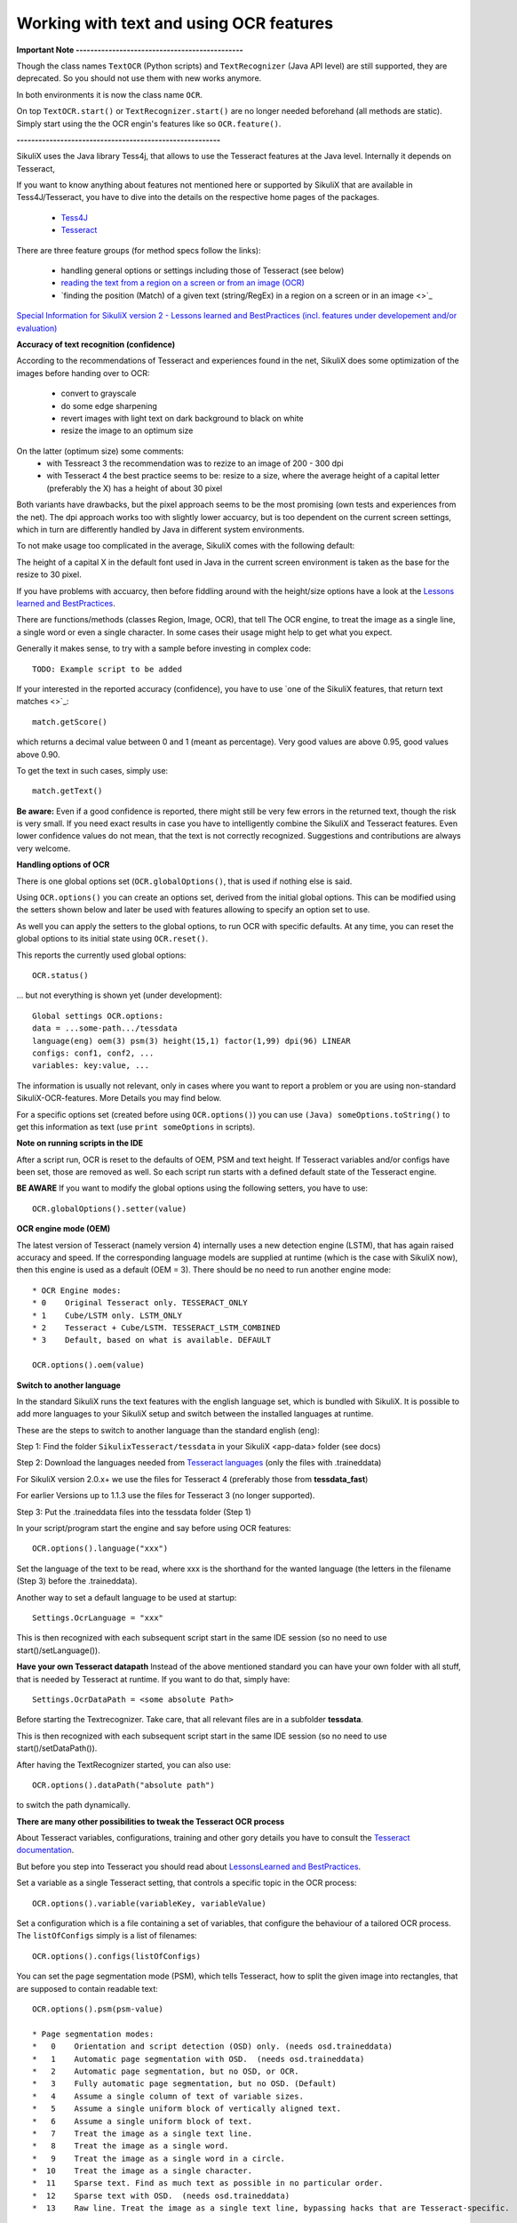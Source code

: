 .. _textandocr:

Working with text and using OCR features
========================================

.. versionadded:: 2.0.2

**Important Note ----------------------------------------------** 

Though the class names ``TextOCR`` (Python scripts) and ``TextRecognizer`` (Java API level) are still supported, they are deprecated. So you should not use them with new works anymore.

In both environments it is now the class name ``OCR``.

On top ``TextOCR.start()`` or ``TextRecognizer.start()`` are no longer needed beforehand (all methods are static). Simply start using the the OCR engin's features like so ``OCR.feature()``.

**--------------------------------------------------------**

SikuliX uses the Java library Tess4j, that allows to use the Tesseract features at the Java level. Internally it depends on Tesseract, 

If you want to know anything about features not mentioned here or supported by SikuliX that are available in Tess4J/Tesseract, you have to dive into the details on the respective home pages of the packages.

 - `Tess4J <http://tess4j.sourceforge.net/>`_
 - `Tesseract <https://github.com/tesseract-ocr/tesseract>`_
 
There are three feature groups (for method specs follow the links):

 - handling general options or settings including those of Tesseract (see below)
 - `reading the text from a region on a screen or from an image (OCR) <https://sikulix-2014.readthedocs.io/en/latest/region.html#extracting-text-from-a-region>`_
 - `finding the position (Match) of a given text (string/RegEx) in a region on a screen or in an image <>`_

`Special Information for SikuliX version 2 - Lessons learned and BestPractices (incl. features under developement and/or evaluation) <https://github.com/RaiMan/SikuliX1/wiki/How-to-get-the-best-from-OCR-and-text-features>`_

**Accuracy of text recognition (confidence)**

According to the recommendations of Tesseract and experiences found in the net, SikuliX does some optimization of the images before handing over to OCR:

 - convert to grayscale
 - do some edge sharpening
 - revert images with light text on dark background to black on white
 - resize the image to an optimum size
 
On the latter (optimum size) some comments:
 - with Tessreact 3 the recommendation was to rezize to an image of 200 - 300 dpi
 - with Tesseract 4 the best practice seems to be: resize to a size, where the average height of a capital letter (preferably the X) has a height of about 30 pixel
 
Both variants have drawbacks, but the pixel approach seems to be the most promising (own tests and experiences from the net). The dpi approach works too with slightly lower accuarcy, but is too dependent on the current screen settings, which in turn are differently handled by Java in different system environments.

To not make usage too complicated in the average, SikuliX comes with the following default:

The height of a capital X in the default font used in Java in the current screen environment is taken as the base for the resize to 30 pixel.

If you have problems with accuarcy, then before fiddling around with the height/size options have a look at the `Lessons learned and BestPractices <https://github.com/RaiMan/SikuliX1/wiki/How-to-get-the-best-from-OCR-and-text-features>`_.

There are functions/methods (classes Region, Image, OCR), that tell The OCR engine, to treat the image as a single line, a single word or even a single character. In some cases their usage might help to get what you expect.

Generally it makes sense, to try with a sample before investing in complex code::

		TODO: Example script to be added

If your interested in the reported accuracy (confidence), you have to use `one of the SikuliX features, that return text matches <>`_::

        match.getScore()
        
which returns a decimal value between 0 and 1 (meant as percentage). Very good values are above 0.95, good values above 0.90.

To get the text in such cases, simply use::

        match.getText()

**Be aware:** Even if a good confidence is reported, there might still be very few errors in the returned text, though the risk is very small. If you need exact results in case you have to intelligently combine the SikuliX and Tesseract features. Even lower confidence values do not mean, that the text is not correctly recognized. Suggestions and contributions are always very welcome.

**Handling options of OCR**

There is one global options set (``OCR.globalOptions()``, that is used if nothing else is said. 

Using ``OCR.options()`` you can create an options set, derived from the initial global options. This can be modified using the setters shown below and later be used with features allowing to specify an option set to use.

As well you can apply the setters to the global options, to run OCR with specific defaults. At any time, you can reset the global options to its initial state using ``OCR.reset()``.

This reports the currently used global options::

            OCR.status()
            
... but not everything is shown yet (under development)::
			
			Global settings OCR.options:
			data = ...some-path.../tessdata
			language(eng) oem(3) psm(3) height(15,1) factor(1,99) dpi(96) LINEAR
			configs: conf1, conf2, ...
			variables: key:value, ...			

The information is usually not relevant, only in cases where you want to report a problem or you are using non-standard SikuliX-OCR-features. More Details you may find below.

For a specific options set (created before using ``OCR.options()``) you can use ``(Java) someOptions.toString()`` to get this information as text (use ``print someOptions`` in scripts).

**Note on running scripts in the IDE**

After a script run, OCR is reset to the defaults of OEM, PSM and text height. If Tesseract variables and/or configs have been set, those are removed as well. So each script run starts with a defined default state of the Tesseract engine.

**BE AWARE** If you want to modify the global options using the following setters, you have to use::

		OCR.globalOptions().setter(value)

**OCR engine mode (OEM)**

The latest version of Tesseract (namely version 4) internally uses a new detection engine (LSTM), that has again raised accuracy and speed. If the corresponding language models are supplied at runtime (which is the case with SikuliX now), then this engine is used as a default (OEM = 3). There should be no need to run another engine mode::

        * OCR Engine modes:
        * 0    Original Tesseract only. TESSERACT_ONLY
        * 1    Cube/LSTM only. LSTM_ONLY
        * 2    Tesseract + Cube/LSTM. TESSERACT_LSTM_COMBINED
        * 3    Default, based on what is available. DEFAULT
        
        OCR.options().oem(value)

**Switch to another language** 
 
In the standard SikuliX runs the text features with the english language set, which is bundled with SikuliX. It is possible to add more languages to your SikuliX setup and switch between the installed languages at runtime.

These are the steps to switch to another language than the standard english (eng):

Step 1: Find the folder ``SikulixTesseract/tessdata`` in your SikuliX <app-data> folder (see docs)

Step 2: Download the languages needed from `Tesseract languages <https://github.com/tesseract-ocr/tessdata>`_
(only the files with .traineddata)

For SikuliX version 2.0.x+ we use the files for Tesseract 4 (preferably those from **tessdata_fast**)

For earlier Versions up to 1.1.3 use the files for Tesseract 3 (no longer supported).

Step 3: Put the .traineddata files into the tessdata folder (Step 1)

In your script/program start the engine and say before using OCR features::

        OCR.options().language("xxx")
        
Set the language of the text to be read, where xxx is the shorthand for the wanted language (the letters in the filename (Step 3) before the .traineddata).

Another way to set a default language to be used at startup::

        Settings.OcrLanguage = "xxx"
        
This is then recognized with each subsequent script start in the same IDE session (so no need to use start()/setLanguage()).
        
**Have your own Tesseract datapath**
Instead of the above mentioned standard you can have your own folder with all stuff, that is needed by Tesseract at runtime. If you want to do that, simply have:: 

                Settings.OcrDataPath = <some absolute Path>
                
Before starting the Textrecognizer. Take care, that all relevant files are in a subfolder **tessdata**.

This is then recognized with each subsequent script start in the same IDE session (so no need to use start()/setDataPath()).

After having the TextRecognizer started, you can also use::

                OCR.options().dataPath("absolute path")
                
to switch the path dynamically.

**There are many other possibilities to tweak the Tesseract OCR process**

About Tesseract variables, configurations, training and other gory details you have to consult the
`Tesseract documentation <https://github.com/tesseract-ocr/tesseract/wiki/Documentation>`_.

But before you step into Tesseract you should read about `LessonsLearned and BestPractices <https://github.com/RaiMan/SikuliX1/wiki/How-to-get-the-best-from-OCR-and-text-features>`_.

Set a variable as a single Tesseract setting, that controls a specific topic in the OCR process::

        OCR.options().variable(variableKey, variableValue)

Set a configuration which is a file containing a set of variables, that configure the behaviour
of a tailored OCR process. The ``listOfConfigs`` simply is a list of filenames::

        OCR.options().configs(listOfConfigs)

You can set the page segmentation mode (PSM), which tells Tesseract, how to split the given image into rectangles,
that are supposed to contain readable text::

        OCR.options().psm(psm-value)

        * Page segmentation modes:
        *   0    Orientation and script detection (OSD) only. (needs osd.traineddata)
        *   1    Automatic page segmentation with OSD.  (needs osd.traineddata)
        *   2    Automatic page segmentation, but no OSD, or OCR.
        *   3    Fully automatic page segmentation, but no OSD. (Default)
        *   4    Assume a single column of text of variable sizes.
        *   5    Assume a single uniform block of vertically aligned text.
        *   6    Assume a single uniform block of text.
        *   7    Treat the image as a single text line.
        *   8    Treat the image as a single word.
        *   9    Treat the image as a single word in a circle.
        *  10    Treat the image as a single character.
        *  11    Sparse text. Find as much text as possible in no particular order.
        *  12    Sparse text with OSD.  (needs osd.traineddata)
        *  13    Raw line. Treat the image as a single text line, bypassing hacks that are Tesseract-specific.
        
Only in special cases there should be a need to use something else than the default (3).

Functions textXXX, findXXX and readXXX in Region, Image or OCR are internally using::

		XXX as Line: psm 7
		XXX as Word: psm 8
		XXX as Char: psm 10
		
So with these convenience functions there is no need to fiddle around with OCR.options beforehand.
